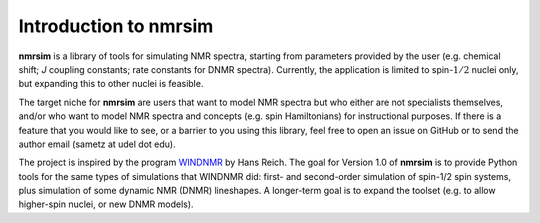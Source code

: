 Introduction to nmrsim
======================

**nmrsim** is a library of tools for simulating NMR spectra, starting from
parameters provided by the user (e.g. chemical shift; *J* coupling constants;
rate constants for DNMR spectra). Currently, the application is limited to
spin-:math:`1/2` nuclei only, but expanding this to other nuclei is feasible.

The target niche for **nmrsim** are users that want to model NMR spectra but
who either are not specialists themselves, and/or who want to model NMR spectra
and concepts (e.g. spin Hamiltonians) for instructional purposes. If there is a
feature that you would like to see, or a barrier to you using this library,
feel free to open an issue on GitHub or to send the author email
(sametz at udel dot edu).

The project is inspired by the program
`WINDNMR <https://www.chem.wisc.edu/areas/reich/plt/windnmr.htm>`_
by Hans Reich.
The goal for Version 1.0 of **nmrsim** is to provide Python tools
for the same types of simulations that WINDNMR did:
first- and second-order simulation of spin-1/2 spin systems,
plus simulation of some dynamic NMR (DNMR) lineshapes.
A longer-term goal is to expand the toolset
(e.g. to allow higher-spin nuclei, or new DNMR models).

